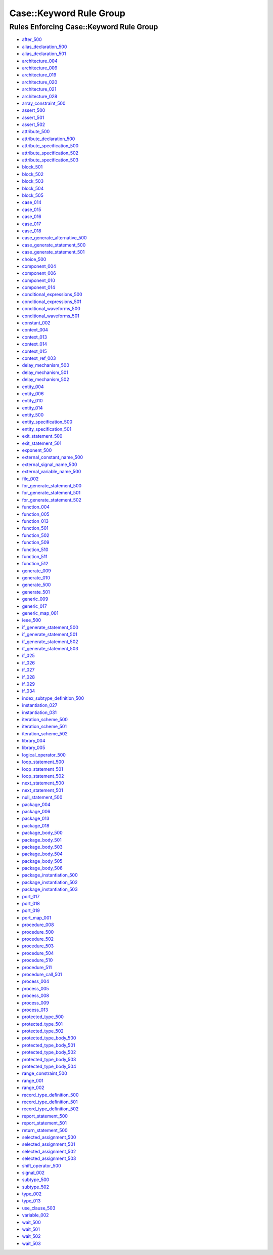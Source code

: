 
Case::Keyword Rule Group
------------------------

Rules Enforcing Case::Keyword Rule Group
########################################

* `after_500 <../after_rules.html#after-500>`_
* `alias_declaration_500 <../alias_declaration_rules.html#alias-declaration-500>`_
* `alias_declaration_501 <../alias_declaration_rules.html#alias-declaration-501>`_
* `architecture_004 <../architecture_rules.html#architecture-004>`_
* `architecture_009 <../architecture_rules.html#architecture-009>`_
* `architecture_019 <../architecture_rules.html#architecture-019>`_
* `architecture_020 <../architecture_rules.html#architecture-020>`_
* `architecture_021 <../architecture_rules.html#architecture-021>`_
* `architecture_028 <../architecture_rules.html#architecture-028>`_
* `array_constraint_500 <../array_constraint_rules.html#array-constraint-500>`_
* `assert_500 <../assert_rules.html#assert-500>`_
* `assert_501 <../assert_rules.html#assert-501>`_
* `assert_502 <../assert_rules.html#assert-502>`_
* `attribute_500 <../attribute_rules.html#attribute-500>`_
* `attribute_declaration_500 <../attribute_declaration_rules.html#attribute-declaration-500>`_
* `attribute_specification_500 <../attribute_specification_rules.html#attribute-specification-500>`_
* `attribute_specification_502 <../attribute_specification_rules.html#attribute-specification-502>`_
* `attribute_specification_503 <../attribute_specification_rules.html#attribute-specification-503>`_
* `block_501 <../block_rules.html#block-501>`_
* `block_502 <../block_rules.html#block-502>`_
* `block_503 <../block_rules.html#block-503>`_
* `block_504 <../block_rules.html#block-504>`_
* `block_505 <../block_rules.html#block-505>`_
* `case_014 <../case_rules.html#case-014>`_
* `case_015 <../case_rules.html#case-015>`_
* `case_016 <../case_rules.html#case-016>`_
* `case_017 <../case_rules.html#case-017>`_
* `case_018 <../case_rules.html#case-018>`_
* `case_generate_alternative_500 <../case_generate_alternative_rules.html#case-generate-alternative-500>`_
* `case_generate_statement_500 <../case_generate_statement_rules.html#case-generate-statement-500>`_
* `case_generate_statement_501 <../case_generate_statement_rules.html#case-generate-statement-501>`_
* `choice_500 <../choice_rules.html#choice-500>`_
* `component_004 <../component_rules.html#component-004>`_
* `component_006 <../component_rules.html#component-006>`_
* `component_010 <../component_rules.html#component-010>`_
* `component_014 <../component_rules.html#component-014>`_
* `conditional_expressions_500 <../conditional_expressions_rules.html#conditional-expressions-500>`_
* `conditional_expressions_501 <../conditional_expressions_rules.html#conditional-expressions-501>`_
* `conditional_waveforms_500 <../conditional_waveforms_rules.html#conditional-waveforms-500>`_
* `conditional_waveforms_501 <../conditional_waveforms_rules.html#conditional-waveforms-501>`_
* `constant_002 <../constant_rules.html#constant-002>`_
* `context_004 <../context_rules.html#context-004>`_
* `context_013 <../context_rules.html#context-013>`_
* `context_014 <../context_rules.html#context-014>`_
* `context_015 <../context_rules.html#context-015>`_
* `context_ref_003 <../context_ref_rules.html#context-ref-003>`_
* `delay_mechanism_500 <../delay_mechanism_rules.html#delay-mechanism-500>`_
* `delay_mechanism_501 <../delay_mechanism_rules.html#delay-mechanism-501>`_
* `delay_mechanism_502 <../delay_mechanism_rules.html#delay-mechanism-502>`_
* `entity_004 <../entity_rules.html#entity-004>`_
* `entity_006 <../entity_rules.html#entity-006>`_
* `entity_010 <../entity_rules.html#entity-010>`_
* `entity_014 <../entity_rules.html#entity-014>`_
* `entity_500 <../entity_rules.html#entity-500>`_
* `entity_specification_500 <../entity_specification_rules.html#entity-specification-500>`_
* `entity_specification_501 <../entity_specification_rules.html#entity-specification-501>`_
* `exit_statement_500 <../exit_statement_rules.html#exit-statement-500>`_
* `exit_statement_501 <../exit_statement_rules.html#exit-statement-501>`_
* `exponent_500 <../exponent_rules.html#exponent-500>`_
* `external_constant_name_500 <../external_constant_name_rules.html#external-constant-name-500>`_
* `external_signal_name_500 <../external_signal_name_rules.html#external-signal-name-500>`_
* `external_variable_name_500 <../external_variable_name_rules.html#external-variable-name-500>`_
* `file_002 <../file_rules.html#file-002>`_
* `for_generate_statement_500 <../for_generate_statement_rules.html#for-generate-statement-500>`_
* `for_generate_statement_501 <../for_generate_statement_rules.html#for-generate-statement-501>`_
* `for_generate_statement_502 <../for_generate_statement_rules.html#for-generate-statement-502>`_
* `function_004 <../function_rules.html#function-004>`_
* `function_005 <../function_rules.html#function-005>`_
* `function_013 <../function_rules.html#function-013>`_
* `function_501 <../function_rules.html#function-501>`_
* `function_502 <../function_rules.html#function-502>`_
* `function_509 <../function_rules.html#function-509>`_
* `function_510 <../function_rules.html#function-510>`_
* `function_511 <../function_rules.html#function-511>`_
* `function_512 <../function_rules.html#function-512>`_
* `generate_009 <../generate_rules.html#generate-009>`_
* `generate_010 <../generate_rules.html#generate-010>`_
* `generate_500 <../generate_rules.html#generate-500>`_
* `generate_501 <../generate_rules.html#generate-501>`_
* `generic_009 <../generic_rules.html#generic-009>`_
* `generic_017 <../generic_rules.html#generic-017>`_
* `generic_map_001 <../generic_map_rules.html#generic-map-001>`_
* `ieee_500 <../ieee_rules.html#ieee-500>`_
* `if_generate_statement_500 <../if_generate_statement_rules.html#if-generate-statement-500>`_
* `if_generate_statement_501 <../if_generate_statement_rules.html#if-generate-statement-501>`_
* `if_generate_statement_502 <../if_generate_statement_rules.html#if-generate-statement-502>`_
* `if_generate_statement_503 <../if_generate_statement_rules.html#if-generate-statement-503>`_
* `if_025 <../if_rules.html#if-025>`_
* `if_026 <../if_rules.html#if-026>`_
* `if_027 <../if_rules.html#if-027>`_
* `if_028 <../if_rules.html#if-028>`_
* `if_029 <../if_rules.html#if-029>`_
* `if_034 <../if_rules.html#if-034>`_
* `index_subtype_definition_500 <../index_subtype_definition_rules.html#index-subtype-definition-500>`_
* `instantiation_027 <../instantiation_rules.html#instantiation-027>`_
* `instantiation_031 <../instantiation_rules.html#instantiation-031>`_
* `iteration_scheme_500 <../iteration_scheme_rules.html#iteration-scheme-500>`_
* `iteration_scheme_501 <../iteration_scheme_rules.html#iteration-scheme-501>`_
* `iteration_scheme_502 <../iteration_scheme_rules.html#iteration-scheme-502>`_
* `library_004 <../library_rules.html#library-004>`_
* `library_005 <../library_rules.html#library-005>`_
* `logical_operator_500 <../logical_operator_rules.html#logical-operator-500>`_
* `loop_statement_500 <../loop_statement_rules.html#loop-statement-500>`_
* `loop_statement_501 <../loop_statement_rules.html#loop-statement-501>`_
* `loop_statement_502 <../loop_statement_rules.html#loop-statement-502>`_
* `next_statement_500 <../next_statement_rules.html#next-statement-500>`_
* `next_statement_501 <../next_statement_rules.html#next-statement-501>`_
* `null_statement_500 <../null_statement_rules.html#null-statement-500>`_
* `package_004 <../package_rules.html#package-004>`_
* `package_006 <../package_rules.html#package-006>`_
* `package_013 <../package_rules.html#package-013>`_
* `package_018 <../package_rules.html#package-018>`_
* `package_body_500 <../package_body_rules.html#package-body-500>`_
* `package_body_501 <../package_body_rules.html#package-body-501>`_
* `package_body_503 <../package_body_rules.html#package-body-503>`_
* `package_body_504 <../package_body_rules.html#package-body-504>`_
* `package_body_505 <../package_body_rules.html#package-body-505>`_
* `package_body_506 <../package_body_rules.html#package-body-506>`_
* `package_instantiation_500 <../package_instantiation_rules.html#package-instantiation-500>`_
* `package_instantiation_502 <../package_instantiation_rules.html#package-instantiation-502>`_
* `package_instantiation_503 <../package_instantiation_rules.html#package-instantiation-503>`_
* `port_017 <../port_rules.html#port-017>`_
* `port_018 <../port_rules.html#port-018>`_
* `port_019 <../port_rules.html#port-019>`_
* `port_map_001 <../port_map_rules.html#port-map-001>`_
* `procedure_008 <../procedure_rules.html#procedure-008>`_
* `procedure_500 <../procedure_rules.html#procedure-500>`_
* `procedure_502 <../procedure_rules.html#procedure-502>`_
* `procedure_503 <../procedure_rules.html#procedure-503>`_
* `procedure_504 <../procedure_rules.html#procedure-504>`_
* `procedure_510 <../procedure_rules.html#procedure-510>`_
* `procedure_511 <../procedure_rules.html#procedure-511>`_
* `procedure_call_501 <../procedure_call_rules.html#procedure-call-501>`_
* `process_004 <../process_rules.html#process-004>`_
* `process_005 <../process_rules.html#process-005>`_
* `process_008 <../process_rules.html#process-008>`_
* `process_009 <../process_rules.html#process-009>`_
* `process_013 <../process_rules.html#process-013>`_
* `protected_type_500 <../protected_type_rules.html#protected-type-500>`_
* `protected_type_501 <../protected_type_rules.html#protected-type-501>`_
* `protected_type_502 <../protected_type_rules.html#protected-type-502>`_
* `protected_type_body_500 <../protected_type_rules.html#protected-type-body-500>`_
* `protected_type_body_501 <../protected_type_rules.html#protected-type-body-501>`_
* `protected_type_body_502 <../protected_type_rules.html#protected-type-body-502>`_
* `protected_type_body_503 <../protected_type_rules.html#protected-type-body-503>`_
* `protected_type_body_504 <../protected_type_rules.html#protected-type-body-504>`_
* `range_constraint_500 <../range_constraint_rules.html#range-constraint-500>`_
* `range_001 <../range_rules.html#range-001>`_
* `range_002 <../range_rules.html#range-002>`_
* `record_type_definition_500 <../record_type_definition_rules.html#record-type-definition-500>`_
* `record_type_definition_501 <../record_type_definition_rules.html#record-type-definition-501>`_
* `record_type_definition_502 <../record_type_definition_rules.html#record-type-definition-502>`_
* `report_statement_500 <../report_statement_rules.html#report-statement-500>`_
* `report_statement_501 <../report_statement_rules.html#report-statement-501>`_
* `return_statement_500 <../return_statement_rules.html#return-statement-500>`_
* `selected_assignment_500 <../selected_assignment_rules.html#selected-assignment-500>`_
* `selected_assignment_501 <../selected_assignment_rules.html#selected-assignment-501>`_
* `selected_assignment_502 <../selected_assignment_rules.html#selected-assignment-502>`_
* `selected_assignment_503 <../selected_assignment_rules.html#selected-assignment-503>`_
* `shift_operator_500 <../shift_operator_rules.html#shift-operator-500>`_
* `signal_002 <../signal_rules.html#signal-002>`_
* `subtype_500 <../subtype_rules.html#subtype-500>`_
* `subtype_502 <../subtype_rules.html#subtype-502>`_
* `type_002 <../type_rules.html#type-002>`_
* `type_013 <../type_rules.html#type-013>`_
* `use_clause_503 <../use_clause_rules.html#use-clause-503>`_
* `variable_002 <../variable_rules.html#variable-002>`_
* `wait_500 <../wait_rules.html#wait-500>`_
* `wait_501 <../wait_rules.html#wait-501>`_
* `wait_502 <../wait_rules.html#wait-502>`_
* `wait_503 <../wait_rules.html#wait-503>`_
